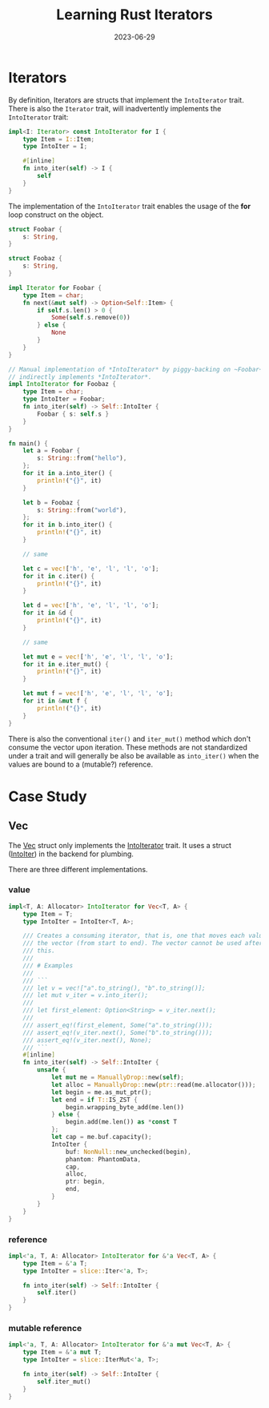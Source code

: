 #+title: Learning Rust Iterators
#+date: 2023-06-29

* Iterators

By definition, Iterators are structs that implement the ~IntoIterator~ trait.
There is also the ~Iterator~ trait, will inadvertently implements the
~IntoIterator~ trait:

#+begin_src rust
  impl<I: Iterator> const IntoIterator for I {
      type Item = I::Item;
      type IntoIter = I;

      #[inline]
      fn into_iter(self) -> I {
          self
      }
  }
#+end_src

The implementation of the ~IntoIterator~ trait enables the usage of the *for*
loop construct on the object.

#+begin_src rust
  struct Foobar {
      s: String,
  }

  struct Foobaz {
      s: String,
  }

  impl Iterator for Foobar {
      type Item = char;
      fn next(&mut self) -> Option<Self::Item> {
          if self.s.len() > 0 {
              Some(self.s.remove(0))
          } else {
              None
          }
      }
  }

  // Manual implementation of *IntoIterator* by piggy-backing on ~Foobar~ who
  // indirectly implements *IntoIterator*.
  impl IntoIterator for Foobaz {
      type Item = char;
      type IntoIter = Foobar;
      fn into_iter(self) -> Self::IntoIter {
          Foobar { s: self.s }
      }
  }

  fn main() {
      let a = Foobar {
          s: String::from("hello"),
      };
      for it in a.into_iter() {
          println!("{}", it)
      }

      let b = Foobaz {
          s: String::from("world"),
      };
      for it in b.into_iter() {
          println!("{}", it)
      }

      // same

      let c = vec!['h', 'e', 'l', 'l', 'o'];
      for it in c.iter() {
          println!("{}", it)
      }

      let d = vec!['h', 'e', 'l', 'l', 'o'];
      for it in &d {
          println!("{}", it)
      }

      // same

      let mut e = vec!['h', 'e', 'l', 'l', 'o'];
      for it in e.iter_mut() {
          println!("{}", it)
      }

      let mut f = vec!['h', 'e', 'l', 'l', 'o'];
      for it in &mut f {
          println!("{}", it)
      }
  }
#+end_src

There is also the conventional ~iter()~ and ~iter_mut()~ method which don't
consume the vector upon iteration. These methods are not standardized under a
trait and will generally be also be available as ~into_iter()~ when the values
are bound to a (mutable?) reference.

* Case Study

** Vec

The [[https://doc.rust-lang.org/std/vec/struct.Vec.html][Vec]] struct only implements the [[https://doc.rust-lang.org/std/iter/trait.IntoIterator.html][IntoIterator]] trait. It uses a struct
([[https://doc.rust-lang.org/std/vec/struct.IntoIter.html][IntoIter]]) in the backend for plumbing.

There are three different implementations.

*** value

#+begin_src rust
  impl<T, A: Allocator> IntoIterator for Vec<T, A> {
      type Item = T;
      type IntoIter = IntoIter<T, A>;

      /// Creates a consuming iterator, that is, one that moves each value out of
      /// the vector (from start to end). The vector cannot be used after calling
      /// this.
      ///
      /// # Examples
      ///
      /// ```
      /// let v = vec!["a".to_string(), "b".to_string()];
      /// let mut v_iter = v.into_iter();
      ///
      /// let first_element: Option<String> = v_iter.next();
      ///
      /// assert_eq!(first_element, Some("a".to_string()));
      /// assert_eq!(v_iter.next(), Some("b".to_string()));
      /// assert_eq!(v_iter.next(), None);
      /// ```
      #[inline]
      fn into_iter(self) -> Self::IntoIter {
          unsafe {
              let mut me = ManuallyDrop::new(self);
              let alloc = ManuallyDrop::new(ptr::read(me.allocator()));
              let begin = me.as_mut_ptr();
              let end = if T::IS_ZST {
                  begin.wrapping_byte_add(me.len())
              } else {
                  begin.add(me.len()) as *const T
              };
              let cap = me.buf.capacity();
              IntoIter {
                  buf: NonNull::new_unchecked(begin),
                  phantom: PhantomData,
                  cap,
                  alloc,
                  ptr: begin,
                  end,
              }
          }
      }
  }
#+end_src

*** reference

#+begin_src rust
  impl<'a, T, A: Allocator> IntoIterator for &'a Vec<T, A> {
      type Item = &'a T;
      type IntoIter = slice::Iter<'a, T>;

      fn into_iter(self) -> Self::IntoIter {
          self.iter()
      }
  }
#+end_src

*** mutable reference

#+begin_src rust
  impl<'a, T, A: Allocator> IntoIterator for &'a mut Vec<T, A> {
      type Item = &'a mut T;
      type IntoIter = slice::IterMut<'a, T>;

      fn into_iter(self) -> Self::IntoIter {
          self.iter_mut()
      }
  }
#+end_src

